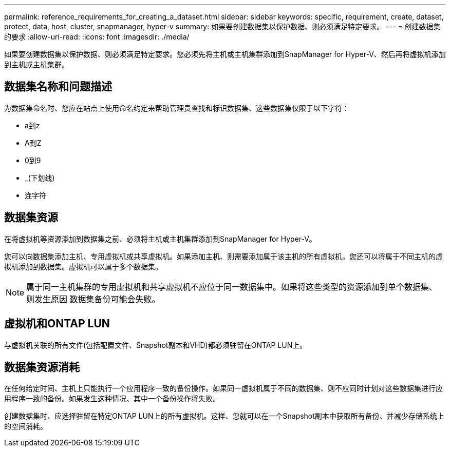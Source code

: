 ---
permalink: reference_requirements_for_creating_a_dataset.html 
sidebar: sidebar 
keywords: specific, requirement, create, dataset, protect, data, host, cluster, snapmanager, hyper-v 
summary: 如果要创建数据集以保护数据、则必须满足特定要求。 
---
= 创建数据集的要求
:allow-uri-read: 
:icons: font
:imagesdir: ./media/


[role="lead"]
如果要创建数据集以保护数据、则必须满足特定要求。您必须先将主机或主机集群添加到SnapManager for Hyper-V、然后再将虚拟机添加到主机或主机集群。



== 数据集名称和问题描述

为数据集命名时、您应在站点上使用命名约定来帮助管理员查找和标识数据集、这些数据集仅限于以下字符：

* a到z
* A到Z
* 0到9
* _(下划线)
* 连字符




== 数据集资源

在将虚拟机等资源添加到数据集之前、必须将主机或主机集群添加到SnapManager for Hyper-V。

您可以向数据集添加主机、专用虚拟机或共享虚拟机。如果添加主机、则需要添加属于该主机的所有虚拟机。您还可以将属于不同主机的虚拟机添加到数据集。虚拟机可以属于多个数据集。


NOTE: 属于同一主机集群的专用虚拟机和共享虚拟机不应位于同一数据集中。如果将这些类型的资源添加到单个数据集、则发生原因 数据集备份可能会失败。



== 虚拟机和ONTAP LUN

与虚拟机关联的所有文件(包括配置文件、Snapshot副本和VHD)都必须驻留在ONTAP LUN上。



== 数据集资源消耗

在任何给定时间、主机上只能执行一个应用程序一致的备份操作。如果同一虚拟机属于不同的数据集、则不应同时计划对这些数据集进行应用程序一致的备份。如果发生这种情况、其中一个备份操作将失败。

创建数据集时、应选择驻留在特定ONTAP LUN上的所有虚拟机。这样、您就可以在一个Snapshot副本中获取所有备份、并减少存储系统上的空间消耗。

